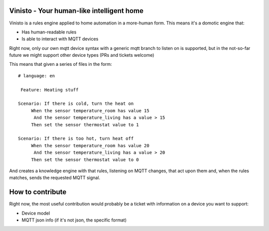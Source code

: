 Vinisto - Your human-like intelligent home
-------------------------------------------


Vinisto is a rules engine applied to home automation in a more-human form.
This means it's a domotic engine that:

- Has human-readable rules
- Is able to interact with MQTT devices


Right now, only our own mqtt device syntax with a generic mqtt branch to listen on is supported,
but in the not-so-far future we might support other device types (PRs and tickets welcome)


This means that given a series of files in the form::

   # language: en

    Feature: Heating stuff

   Scenario: If there is cold, turn the heat on
        When the sensor temperature_room has value 15
         And the sensor temperature_living has a value > 15
        Then set the sensor thermostat value to 1

   Scenario: If there is too hot, turn heat off
        When the sensor temperature_room has value 20
         And the sensor temperature_living has a value > 20
        Then set the sensor thermostat value to 0

And creates a knowledge engine with that rules, listening on MQTT changes,
that act upon them and, when the rules matches, sends the requested MQTT signal.

How to contribute
-----------------

Right now, the most useful contribution would probably be a ticket with information on a device
you want to support:

- Device model
- MQTT json info (if it's not json, the specific format)

